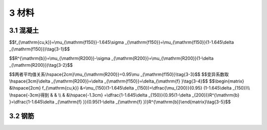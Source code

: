 3 材料
=============================

.. raw:: html

  <h2 id="test111">3 材料</h2>

3.1 混凝土
---------------------------------
.. raw:: html

 <p style="text-align:justify"><a href="#idt3.1.1"> 3.1.1</a> <span id="idt3.1.1"> 抗压强度标准值系指试件用标准方法制作，标准养护至28d(由于粉煤灰等矿物掺合料在水泥及混凝土中大量应用，可根据具体情况适当延长试验龄期),以标准试验方法测得的具有95%证率的抗压强度值(以MPa计)。本规范采用的混凝土标准试件尺寸和强度标准值取值原则与国际标准和《混凝土结构设计规范》(GB50010)一致。</span></p>
 <p style="text-align:justify;text-indent:2em;" > 本条所提混凝土强度等级，就其意义相当于《桥规JTJ023-85》的混凝土标号，但两者有所不同，混凝土标号为边长200 mm的立方体试件、具有85%证率的抗压强度值；混凝土强度等级为边长150 mm的立方体试件、具有95%证率的抗压强度值。混凝土强度等级与混凝土标号的换算关系如下：</p>
 <p style="text-align:justify;text-indent:2em;" > 本规范的混凝土强度等级<math xmlns="http://www.w3.org/1998/Math/MathML" ><msub><mi>f</mi><mrow><mrow><mi mathvariant="normal">c</mi><mi mathvariant="normal">u</mi><mo>,</mo><mi mathvariant="normal">k</mi></mrow></mrow></msub></math>为</p>

$$f_{\\mathrm{cu,k}}=\\mu_{\\mathrm{f150}}-1.645\\sigma _{\\mathrm{f150}}=\\mu_{\\mathrm{f150}}(1-1.645\\delta _{\\mathrm{f150}})\\tag{3-1}$$ 

.. raw:: html 

 <p style="text-align:justify;text-indent:2em;" > 式中<math xmlns="http://www.w3.org/1998/Math/MathML" ><msub><mi>μ</mi><mrow><mrow><mi mathvariant="normal">f150</mi></mrow></mrow></msub></math>、<math xmlns="http://www.w3.org/1998/Math/MathML" ><msub><mi>σ</mi><mrow><mrow><mi mathvariant="normal">f150</mi></mrow></mrow></msub></math>和<math xmlns="http://www.w3.org/1998/Math/MathML" ><msub><mi>δ</mi><mrow><mrow><mi mathvariant="normal">f150</mi></mrow></mrow></msub></math>为边长150 mm试件抗压强度的平均值、标准差和变异系数。《桥规JTJ023-85》的混凝土标号<math xmlns="http://www.w3.org/1998/Math/MathML" ><msup><mi>R</mi><mrow><mrow><mi mathvariant="normal">b</mi></mrow></mrow></msup></math>为</p>

$$R^{\\mathrm{b}}=\\mu_{\\mathrm{R200}}-\\sigma _{\\mathrm{R200}}=\\mu_{\\mathrm{R200}}(1-\\delta _{\\mathrm{R200}})\\tag{3-2}$$ 

.. raw:: html 

 <p style="text-align:justify;text-indent:2em;" > 式中<math xmlns="http://www.w3.org/1998/Math/MathML" ><msub><mi>μ</mi><mrow><mrow><mi mathvariant="normal">R200</mi></mrow></mrow></msub></math>、<math xmlns="http://www.w3.org/1998/Math/MathML" ><msub><mi>σ</mi><mrow><mrow><mi mathvariant="normal">R200</mi></mrow></mrow></msub></math>和<math xmlns="http://www.w3.org/1998/Math/MathML" ><msub><mi>δ</mi><mrow><mrow><mi mathvariant="normal">R200</mi></mrow></mrow></msub></math>为边长200 mm 试件抗压强度的平均值、标准差和变异系数。</p>

$$两者平均值关系\\hspace{2cm}\\mu_{\\mathrm{R200}}=0.95\\mu _{\\mathrm{f150}}\\tag{3-3}$$ 
$$变异系数取\\hspace{3cm}\\delta _{\\mathrm{R200}}=\\delta _{\\mathrm{f150}}=\\delta_{\\mathrm{f} }\\tag{3-4}$$ 
$$\\begin{matrix}  &\\hspace{2cm} f_{\\mathrm{cu,k}} &=\\mu_{150}(1-1.645\\delta _{150})=\\dfrac{\\mu_{200}}{0.95} (1-1.645\\delta _{150})\\\\ \\hspace{-3cm}得到 &  & \\\\  &  &\\hspace{-1.3cm} =\\dfrac{1-1.645\\delta _{150}}{0.95(1-\\delta _{200})}R^{\\mathrm{b} }=\\dfrac{1-1.645\\delta _{\\mathrm{f} }}{0.95(1-\\delta _{\\mathrm{f} })}R^{\\mathrm{b}}\\end{matrix}\\tag{3-5}$$ 

.. raw:: html 

 <p style="text-align:justify;text-indent:2em;" > 混凝土的变异系数<math xmlns="http://www.w3.org/1998/Math/MathML" ><msub><mi>δ</mi><mrow><mrow><mi mathvariant="normal">f</mi></mrow></mrow></msub></math>可按<a href="#Bt3.1">表3-1</a>采用。</p>
     <style>
     #biaoge {
         border: 2px solid black;
         border-collapse: collapse;
         margin-bottom:1px;
        
      }
      th, td {
         padding-top: 5px;
         padding-bottom:5px;
         padding-left:5px;
         padding-right:5px;
         border: 1px solid black;
         
      }
      #eqzs {
         border: 0px;
      }
      #dhbg {
        vertical-align: middle;
      }
     </style>

		<table id="biaoge" style="font-family:times new roman">

         <caption style="caption-side:top;text-align: center;color:black" ><b style="text-align:center"> <div id="Bt3.1">表3-1 混凝土的变异系数</b></caption>	
              
		    <tr>
		   <td  align="center" id="dhbg" width="100"><math xmlns="http://www.w3.org/1998/Math/MathML" ><msub><mi>f</mi><mrow><mrow><mi mathvariant="normal">c</mi><mi mathvariant="normal">u</mi><mo>,</mo><mi mathvariant="normal">k</mi></mrow></mrow></msub></math></td>
		   <td  align="center" id="dhbg" width="100">C25</td>
			 <td  align="center" id="dhbg" width="100">C30</td>
			 <td  align="center" id="dhbg" width="100">C35</td>
			 <td  align="center" id="dhbg" width="100">C40</td>
			 <td  align="center" id="dhbg" width="100">C45</td>
			 <td  align="center" id="dhbg" width="100">C50</td>    
			 <td  align="center" id="dhbg" width="100">C55</td>
			 <td  align="center" id="dhbg" width="100">C60</td>
		    </tr>
		    <tr>
			 <td  align="center" id="dhbg" ><math xmlns="http://www.w3.org/1998/Math/MathML" ><msub><mi>δ</mi><mrow><mrow><mi mathvariant="normal">f</mi></mrow></mrow></msub></math></td>
			 <td  align="center" id="dhbg" >0.16</td>
			 <td  align="center" id="dhbg" >0.14</td>    
			 <td  align="center" id="dhbg" >0.13</td>
			 <td  align="center" id="dhbg" >0.12</td>
			 <td  align="center" id="dhbg" >0.12</td>
			 <td  align="center" id="dhbg" >0.11</td>
			 <td  align="center" id="dhbg" >0.11</td>
			 <td  align="center" id="dhbg" >0.10</td>  
		    </tr>	
		</table>
 <p></p>


 <p style="text-align:justify"><a href="#idt3.1.2"> 3.1.2</a> <span id="idt3.1.2"> 本条是对公路桥涵受力构件用混凝土强度等级下限的规定，作了以下变动：钢筋混凝土构件的混凝土强度等级下限均提高一级：钢筋混凝土构件的混凝土强度等级由“不应低于C20”改为“不低于C25”；当采用HRB400、HRB500、HRBF400、RRB400级钢筋时，由“不应低于C25”改为“不低于C30”。</span></p>
 <p style="text-align:justify;text-indent:2em;" >预应力混凝土构件采用的预应力钢筋以钢绞线和钢丝为主，所以构件的混凝土强度等级取C40,与原规范相同。</p>
 <p style="text-align:justify"><a href="#idt3.1.3"> 3.1.3</a> <span id="idt3.1.3"> 本条给出了混凝土轴心强度的标准值，现说明如下：</span></p>




 <p style="text-align:justify"><a href="#idt3.1.4"> 3.1.4</a> <span id="idt3.1.4"> 构件混凝土轴心抗压强度设计值<math xmlns="http://www.w3.org/1998/Math/MathML" ><msub><mi>f</mi><mrow><mrow><mi mathvariant="normal">cd</mi></mrow></mrow></msub></math>，由混凝土轴心抗压强度标准值除以混凝土材料分项系数<math xmlns="http://www.w3.org/1998/Math/MathML"><msub><mi>γ</mi><mrow><mrow><mi mathvariant="normal">f</mi><mi mathvariant="normal">c</mi></mrow></mrow></msub><mo>=</mo><mn>1.45</mn></math>获得。混凝土材料分项系数的取值，接近于按二级安全等级结构分析的脆性破坏构件目标可靠指标的要求。</span></p>

 <p style="text-align:justify;text-indent:2em;" >构件混凝土轴心抗拉强度设计值<math xmlns="http://www.w3.org/1998/Math/MathML" ><msub><mi>f</mi><mrow><mrow><mi mathvariant="normal">td</mi></mrow></mrow></msub></math>,在混凝土轴心抗拉强度标准值的基础上，除以与混凝土轴心抗压强度相同的材料分项系数。</p>
 <p style="text-align:justify;text-indent:2em;" >本次修订删除了原规范表注中受压构件尺寸效应的规定。该规定源于前苏联规范，最近俄罗斯规范已经取消该规定。</p>

 <p style="text-align:justify"><a href="#idt3.1.5"> 3.1.5</a> <span id="idt3.1.5"> 、<a href="#idt3.1.6"> 3.1.6</a> <span id="idt3.1.6"><b>混凝土的</b>弹性模量、剪切变形模量和泊松比同原规范的规定。混凝土弹性模量按下列公式计算得到：</span></p>

3.2 钢筋
---------------------------------
.. raw:: html

 <p style="text-align:justify"><a href="#idt3.2.1"> 3.2.1</a> <span id="idt3.2.1"> 本条选用的钢筋品种主要来自最新颁布的国家标准，有以下几点说明：</span></p>

 <p style="text-align:justify"><a href="#idt3.2.2"> 3.2.2</a> <span id="idt3.2.2"> 、<a href="#idt3.2.3"> 3.2.3</a> <span id="idt3.2.3">本规范钢筋强度指标的确定原则，具体说明如下：</span></p>

:math:`\ `